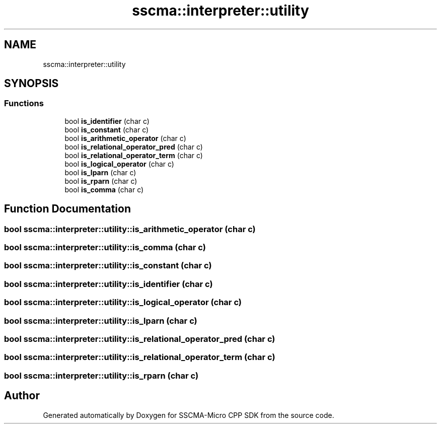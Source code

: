 .TH "sscma::interpreter::utility" 3 "Sun Sep 17 2023" "Version v2023.09.15" "SSCMA-Micro CPP SDK" \" -*- nroff -*-
.ad l
.nh
.SH NAME
sscma::interpreter::utility
.SH SYNOPSIS
.br
.PP
.SS "Functions"

.in +1c
.ti -1c
.RI "bool \fBis_identifier\fP (char c)"
.br
.ti -1c
.RI "bool \fBis_constant\fP (char c)"
.br
.ti -1c
.RI "bool \fBis_arithmetic_operator\fP (char c)"
.br
.ti -1c
.RI "bool \fBis_relational_operator_pred\fP (char c)"
.br
.ti -1c
.RI "bool \fBis_relational_operator_term\fP (char c)"
.br
.ti -1c
.RI "bool \fBis_logical_operator\fP (char c)"
.br
.ti -1c
.RI "bool \fBis_lparn\fP (char c)"
.br
.ti -1c
.RI "bool \fBis_rparn\fP (char c)"
.br
.ti -1c
.RI "bool \fBis_comma\fP (char c)"
.br
.in -1c
.SH "Function Documentation"
.PP 
.SS "bool sscma::interpreter::utility::is_arithmetic_operator (char c)"

.SS "bool sscma::interpreter::utility::is_comma (char c)"

.SS "bool sscma::interpreter::utility::is_constant (char c)"

.SS "bool sscma::interpreter::utility::is_identifier (char c)"

.SS "bool sscma::interpreter::utility::is_logical_operator (char c)"

.SS "bool sscma::interpreter::utility::is_lparn (char c)"

.SS "bool sscma::interpreter::utility::is_relational_operator_pred (char c)"

.SS "bool sscma::interpreter::utility::is_relational_operator_term (char c)"

.SS "bool sscma::interpreter::utility::is_rparn (char c)"

.SH "Author"
.PP 
Generated automatically by Doxygen for SSCMA-Micro CPP SDK from the source code\&.
